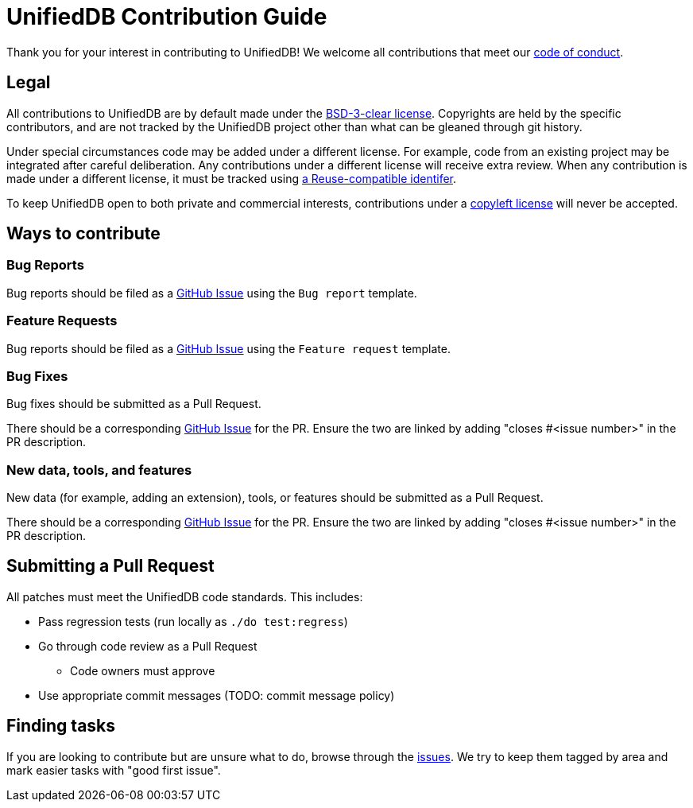 = UnifiedDB Contribution Guide

Thank you for your interest in contributing to UnifiedDB!
We welcome all contributions that meet our xref:CODE_OF_CONDUCT.adoc[code of conduct].

== Legal

All contributions to UnifiedDB are by default made under the xref:LICENSE[BSD-3-clear license].
Copyrights are held by the specific contributors, and are not tracked by the UnifiedDB project other
than what can be gleaned through git history.

Under special circumstances code may be added under a different license.
For example, code from an existing project may be integrated after careful deliberation.
Any contributions under a different license will receive extra review.
When any contribution is made under a different license, it must be tracked using
https://reuse.software/tutorial/#step-2[a Reuse-compatible identifer].

To keep UnifiedDB open to both private and commercial interests, contributions under a
https://en.wikipedia.org/wiki/copyleft[copyleft license] will never be accepted.

== Ways to contribute

=== Bug Reports

Bug reports should be filed as a https://github.com/riscv-software-src/riscv-unified-db/issues[GitHub Issue] using the `Bug report` template.

=== Feature Requests

Bug reports should be filed as a https://github.com/riscv-software-src/riscv-unified-db/issues[GitHub Issue] using the `Feature request` template.

=== Bug Fixes

Bug fixes should be submitted as a Pull Request.

There should be a corresponding https://github.com/riscv-software-src/riscv-unified-db/issues[GitHub Issue] for the PR. Ensure the two are linked by adding "closes #<issue number>" in the PR description.

=== New data, tools, and features

New data (for example, adding an extension), tools, or features should be submitted as a Pull Request.

There should be a corresponding https://github.com/riscv-software-src/riscv-unified-db/issues[GitHub Issue] for the PR. Ensure the two are linked by adding "closes #<issue number>" in the PR description.

== Submitting a Pull Request

All patches must meet the UnifiedDB code standards. This includes:

* Pass regression tests (run locally as `./do test:regress`)
* Go through code review as a Pull Request
** Code owners must approve
* Use appropriate commit messages (TODO: commit message policy)

== Finding tasks

If you are looking to contribute but are unsure what to do, browse through the https://github.com/riscv-software-src/riscv-unified-db/issues[issues]. We try to keep them tagged by area and mark easier tasks with "good first issue".
